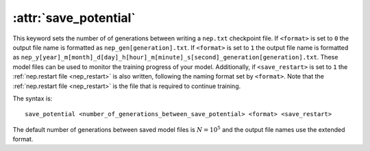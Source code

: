 .. _kw_save_potential:
.. index::
   single: save_potential (keyword in nep.in)

:attr:`save_potential`
======================

This keyword sets the number of of generations between writing a ``nep.txt`` checkpoint file.
If ``<format>`` is set to ``0`` the output file name is formatted as ``nep_gen[generation].txt``.
If ``<format>`` is set to ``1`` the output file name is formatted as ``nep_y[year]_m[month]_d[day]_h[hour]_m[minute]_s[second]_generation[generation].txt``.
These model files can be used to monitor the training progress of your model.
Additionally, if ``<save_restart>`` is set to ``1`` the :ref:`nep.restart file <nep_restart>` is also written, following the naming format set by ``<format>``.
Note that the :ref:`nep.restart file <nep_restart>` is the file that is required to continue training.

The syntax is::

  save_potential <number_of_generations_between_save_potential> <format> <save_restart>

The default number of generations between saved model files is :math:`N=10^5` and the output file names use the extended format.
